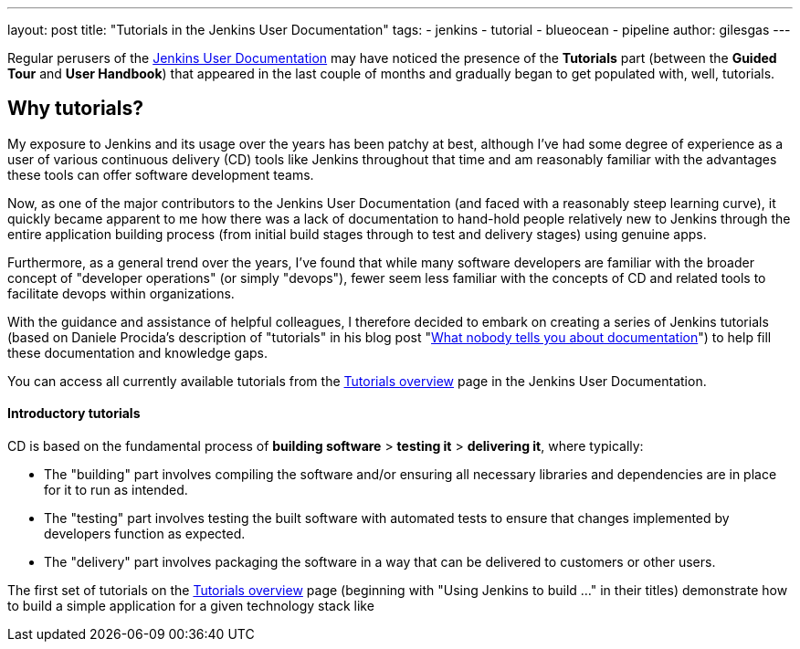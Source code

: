 ---
layout: post
title: "Tutorials in the Jenkins User Documentation"
tags:
- jenkins
- tutorial
- blueocean
- pipeline
author: gilesgas
---

Regular perusers of the link:/doc[Jenkins User Documentation] may have noticed
the presence of the *Tutorials* part (between the *Guided Tour* and *User
Handbook*) that appeared in the last couple of months and gradually began to get
populated with, well, tutorials.


== Why tutorials?

My exposure to Jenkins and its usage over the years has been patchy at best,
although I've had some degree of experience as a user of various continuous
delivery (CD) tools like Jenkins throughout that time and am reasonably familiar
with the advantages these tools can offer software development teams.

Now, as one of the major contributors to the Jenkins User Documentation (and
faced with a reasonably steep learning curve), it quickly became apparent to me
how there was a lack of documentation to hand-hold people relatively new to
Jenkins through the entire application building process (from initial build
stages through to test and delivery stages) using genuine apps.

Furthermore, as a general trend over the years, I've found that while many
software developers are familiar with the broader concept of "developer
operations" (or simply "devops"), fewer seem less familiar with the concepts of
CD and related tools to facilitate devops within organizations.

With the guidance and assistance of helpful colleagues, I therefore decided to
embark on creating a series of Jenkins tutorials (based on Daniele Procida's
description of "tutorials" in his blog post
"link:https://www.divio.com/en/blog/documentation/[What nobody tells you about
documentation]") to help fill these documentation and knowledge gaps.

You can access all currently available tutorials from the
link:/doc/tutorials[Tutorials overview] page in the Jenkins User Documentation.


==== Introductory tutorials

CD is based on the fundamental process of *building software* > *testing it* >
*delivering it*, where typically:

* The "building" part involves compiling the software and/or ensuring all
  necessary libraries and dependencies are in place for it to run as intended.
* The "testing" part involves testing the built software with automated tests to
  ensure that changes implemented by developers function as expected.
* The "delivery" part involves packaging the software in a way that can be
  delivered to customers or other users.

The first set of tutorials on the link:/doc/tutorials[Tutorials overview] page
(beginning with "Using Jenkins to build ..." in their titles) demonstrate how
to build a simple application for a given technology stack like
